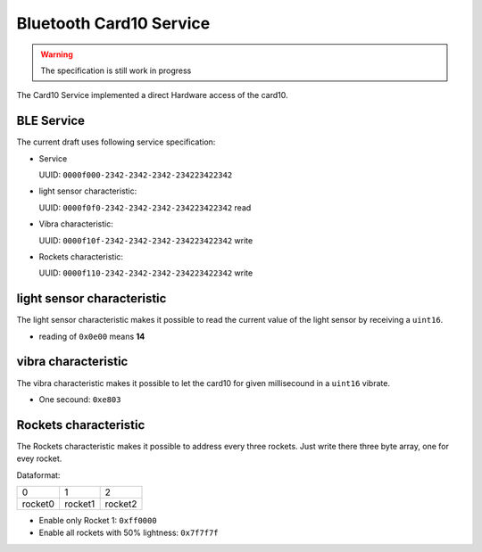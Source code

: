Bluetooth Card10 Service
==========

.. warning::
    The specification is still work in progress

The Card10 Service implemented a direct Hardware access of the card10.

BLE Service
-----------

The current draft uses following service specification:

- Service

  UUID: ``0000f000-2342-2342-2342-234223422342``

- light sensor characteristic:

  UUID: ``0000f0f0-2342-2342-2342-234223422342``
  read

- Vibra characteristic:

  UUID: ``0000f10f-2342-2342-2342-234223422342``
  write

- Rockets characteristic:

  UUID: ``0000f110-2342-2342-2342-234223422342``
  write

light sensor characteristic
---------------------------------

The light sensor characteristic makes it possible to read the current value of the light sensor by receiving a ``uint16``.

- reading of ``0x0e00`` means **14**

vibra characteristic
---------------------------------

The vibra characteristic makes it possible to let the card10 for given millisecound in a ``uint16`` vibrate.

- One secound: ``0xe803``

Rockets characteristic
---------------------------------

The Rockets characteristic makes it possible to address every three rockets.
Just write there three byte array, one for evey rocket.

Dataformat:

======= ======= =======
   0       1       2
------- ------- -------
rocket0 rocket1 rocket2
======= ======= =======

- Enable only Rocket 1:  ``0xff0000``
- Enable all rockets with 50% lightness: ``0x7f7f7f``
